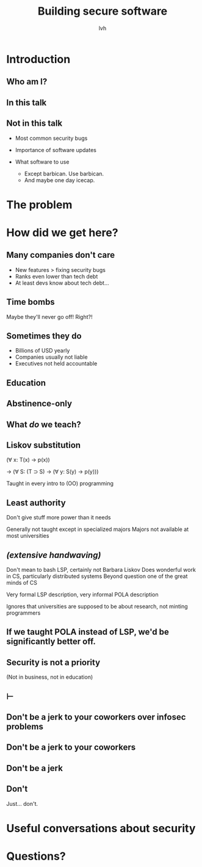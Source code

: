 #+Title: Building secure software
#+Author: lvh
#+Email: _@lvh.io

#+OPTIONS: toc:nil reveal_rolling_links:nil num:nil reveal_history:true
#+REVEAL_TRANS: linear
#+REVEAL_THEME: lvh

* Introduction
** Who am I?
** In this talk
** Not in this talk

   #+ATTR_REVEAL: :frag roll-in
   * Most common security bugs
   * Importance of software updates
   * What software to use
     #+ATTR_REVEAL: :frag roll-in
     * Except barbican. Use barbican.
     * And maybe one day icecap.

* The problem

* How did we get here?
** Many companies don't care

   #+ATTR_REVEAL: :frag roll-in
   * New features > fixing security bugs
   * Ranks even lower than tech debt
   * At least devs know about tech debt...

** Time bombs

   Maybe they'll never go off! Right?!

** Sometimes they do

   #+ATTR_REVEAL: :frag roll-in
   * Billions of USD yearly
   * Companies usually not liable
   * Executives not held accountable

** Education
** Abstinence-only
** What /do/ we teach?
** Liskov substitution

   (∀ x: T(x) → p(x))

   → (∀ S: (T ⊃ S) → (∀ y: S(y) → p(y)))

   #+BEGIN_NOTES
   Taught in every intro to (OO) programming
   #+END_NOTES

** Least authority

   Don't give stuff more power than it needs

   #+BEGIN_NOTES
   Generally not taught except in specialized majors
   Majors not available at most universities
   #+END_NOTES

** /(extensive handwaving)/

   #+BEGIN_NOTES
   Don't mean to bash LSP, certainly not Barbara Liskov
   Does wonderful work in CS, particularly distributed systems
   Beyond question one of the great minds of CS

   Very formal LSP description, very informal POLA description

   Ignores that universities are supposed to be about research, not minting programmers
   #+END_NOTES

** If we taught POLA instead of LSP, we'd be significantly better off.

** Security is not a priority

   (Not in business, not in education)

** ⊢

** Don't be a jerk to your coworkers over infosec problems
** Don't be a jerk to your coworkers
** Don't be a jerk
** Don't

   #+BEGIN_NOTES
   Just... don't.
   #+END_NOTES

* Useful conversations about security
* Questions?
